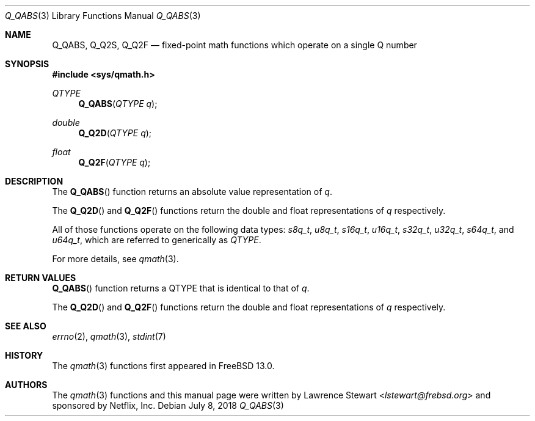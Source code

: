 .\"
.\" Copyright (c) 2018 Netflix, Inc.
.\" All rights reserved.
.\"
.\" Redistribution and use in source and binary forms, with or without
.\" modification, are permitted provided that the following conditions
.\" are met:
.\" 1. Redistributions of source code must retain the above copyright
.\"    notice, this list of conditions, and the following disclaimer,
.\"    without modification, immediately at the beginning of the file.
.\" 2. The name of the author may not be used to endorse or promote products
.\"    derived from this software without specific prior written permission.
.\"
.\" THIS SOFTWARE IS PROVIDED BY THE AUTHOR AND CONTRIBUTORS ``AS IS'' AND
.\" ANY EXPRESS OR IMPLIED WARRANTIES, INCLUDING, BUT NOT LIMITED TO, THE
.\" IMPLIED WARRANTIES OF MERCHANTABILITY AND FITNESS FOR A PARTICULAR PURPOSE
.\" ARE DISCLAIMED. IN NO EVENT SHALL THE AUTHOR OR CONTRIBUTORS BE LIABLE FOR
.\" ANY DIRECT, INDIRECT, INCIDENTAL, SPECIAL, EXEMPLARY, OR CONSEQUENTIAL
.\" DAMAGES (INCLUDING, BUT NOT LIMITED TO, PROCUREMENT OF SUBSTITUTE GOODS
.\" OR SERVICES; LOSS OF USE, DATA, OR PROFITS; OR BUSINESS INTERRUPTION)
.\" HOWEVER CAUSED AND ON ANY THEORY OF LIABILITY, WHETHER IN CONTRACT, STRICT
.\" LIABILITY, OR TORT (INCLUDING NEGLIGENCE OR OTHERWISE) ARISING IN ANY WAY
.\" OUT OF THE USE OF THIS SOFTWARE, EVEN IF ADVISED OF THE POSSIBILITY OF
.\" SUCH DAMAGE.
.\"
.\" $NQC$
.\"
.Dd July 8, 2018
.Dt Q_QABS 3
.Os
.Sh NAME
.Nm Q_QABS ,
.Nm Q_Q2S ,
.Nm Q_Q2F
.Nd fixed-point math functions which operate on a single Q number
.Sh SYNOPSIS
.In sys/qmath.h
.Ft QTYPE
.Fn Q_QABS "QTYPE q"
.Ft double
.Fn Q_Q2D "QTYPE q"
.Ft float
.Fn Q_Q2F "QTYPE q"
.Sh DESCRIPTION
The
.Fn Q_QABS
function returns an absolute value representation of
.Fa q .
.Pp
The
.Fn Q_Q2D
and
.Fn Q_Q2F
functions return the double and float representations of
.Fa q
respectively.
.Pp
All of those functions operate on
the following data types:
.Vt s8q_t ,
.Vt u8q_t ,
.Vt s16q_t ,
.Vt u16q_t ,
.Vt s32q_t ,
.Vt u32q_t ,
.Vt s64q_t ,
and
.Vt u64q_t ,
which are referred to generically as
.Fa QTYPE .
.Pp
For more details, see
.Xr qmath 3 .
.Sh RETURN VALUES
.Fn Q_QABS
function returns a QTYPE that is identical to that of
.Fa q .
.Pp
The
.Fn Q_Q2D
and
.Fn Q_Q2F
functions return the double and float representations of
.Fa q
respectively.
.Sh SEE ALSO
.Xr errno 2 ,
.Xr qmath 3 ,
.Xr stdint 7
.Sh HISTORY
The
.Xr qmath 3
functions first appeared in
.Fx 13.0 .
.Sh AUTHORS
.An -nosplit
The
.Xr qmath 3
functions and this manual page were written by
.An Lawrence Stewart Aq Mt lstewart@frebsd.org
and sponsored by Netflix, Inc.
